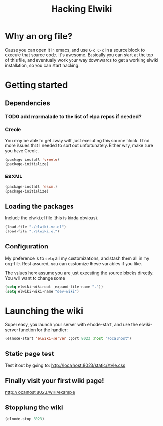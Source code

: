 #+title: Hacking Elwiki
#+PROPERTY: results value silent 
* Why an org file?

  Cause you can open it in emacs, and use ~C-c C-c~ in a source block to
  execute that source code.  It's awesome.  Basically you can start at
  the top of this file, and eventually work your way downwards to get a
  working elwiki installation, so you can start hacking.

* Getting started

** Dependencies

*** TODO add marmalade to the list of elpa repos if needed?

*** Creole 

	You may be able to get away with just executing this source block.
	I had more issues that I needed to sort out unfortunately.  Either
	way, make sure you have Creole.

#+begin_src emacs-lisp 
(package-install 'creole)
(package-initialize)
#+end_src   

*** ESXML

#+begin_src emacs-lisp 
(package-install 'esxml)
(package-initialize)
#+end_src   


** Loading the packages

  Include the elwiki.el file (this is kinda obvious). 

#+begin_src emacs-lisp
(load-file "./elwiki-vc.el")
(load-file "./elwiki.el")
#+end_src

** Configuration

   My preference is to ~setq~ all my customizations, and stash them
   all in my org-file.  Rest assured, you can customize these
   variables if you like.

   The values here assume you are just executing the source blocks
   directly.  You will want to change some

#+begin_src emacs-lisp
(setq elwiki-wikiroot (expand-file-name "."))
(setq elwiki-wiki-name "dev-wiki")
#+end_src


* Launching the wiki

  Super easy, you launch your server with elnode-start, and use the
  elwiki-server function for the handler:

#+begin_src emacs-lisp
(elnode-start 'elwiki-server :port 8023 :host "localhost")
#+end_src

** Static page test 
  Test it out by going to:
  http://localhost:8023/static/style.css

** Finally visit your first wiki page!

  http://localhost:8023/wiki/example

** Stoppiung the wiki

#+begin_src emacs-lisp
(elnode-stop 8023)
#+end_src

